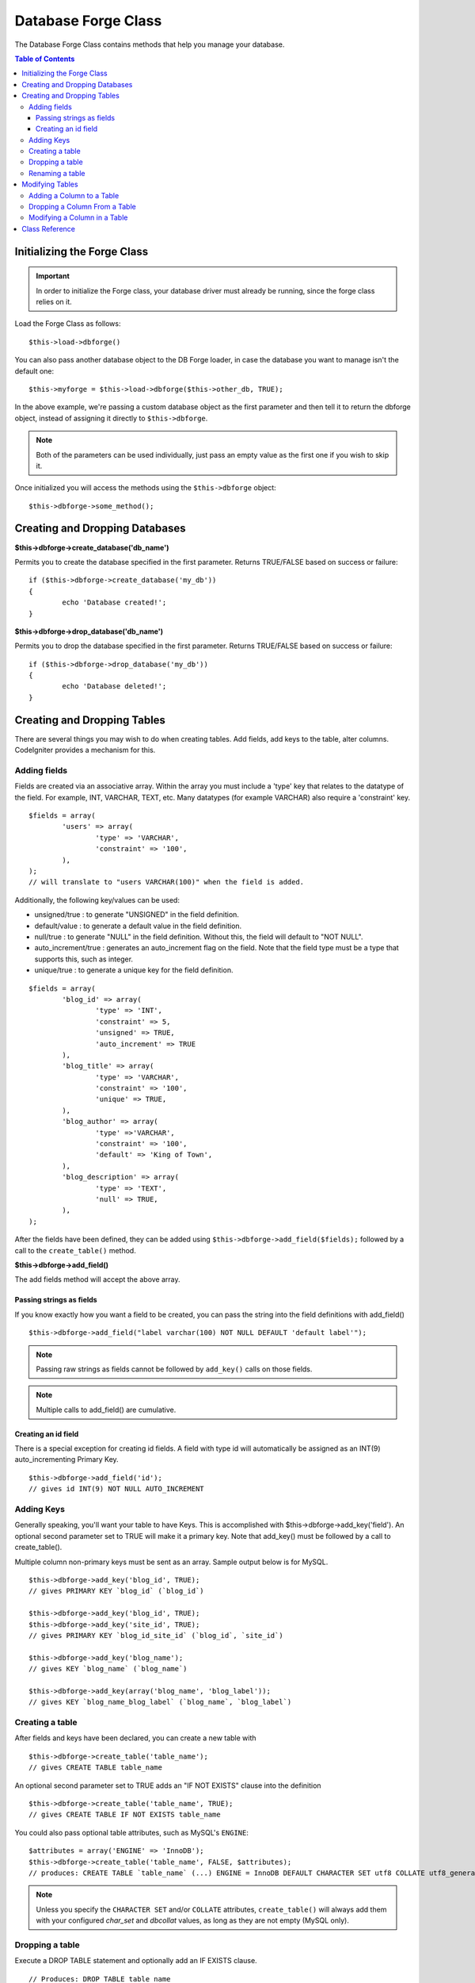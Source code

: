 ####################
Database Forge Class
####################

The Database Forge Class contains methods that help you manage your
database.

.. contents:: Table of Contents
    :depth: 3

****************************
Initializing the Forge Class
****************************

.. important:: In order to initialize the Forge class, your database
	driver must already be running, since the forge class relies on it.

Load the Forge Class as follows::

	$this->load->dbforge()

You can also pass another database object to the DB Forge loader, in case
the database you want to manage isn't the default one::

	$this->myforge = $this->load->dbforge($this->other_db, TRUE);

In the above example, we're passing a custom database object as the first
parameter and then tell it to return the dbforge object, instead of
assigning it directly to ``$this->dbforge``.

.. note:: Both of the parameters can be used individually, just pass an empty
	value as the first one if you wish to skip it.

Once initialized you will access the methods using the ``$this->dbforge``
object::

	$this->dbforge->some_method();

*******************************
Creating and Dropping Databases
*******************************

**$this->dbforge->create_database('db_name')**

Permits you to create the database specified in the first parameter.
Returns TRUE/FALSE based on success or failure::

	if ($this->dbforge->create_database('my_db'))
	{
		echo 'Database created!';
	}

**$this->dbforge->drop_database('db_name')**

Permits you to drop the database specified in the first parameter.
Returns TRUE/FALSE based on success or failure::

	if ($this->dbforge->drop_database('my_db'))
	{
		echo 'Database deleted!';
	}

****************************
Creating and Dropping Tables
****************************

There are several things you may wish to do when creating tables. Add
fields, add keys to the table, alter columns. CodeIgniter provides a
mechanism for this.

Adding fields
=============

Fields are created via an associative array. Within the array you must
include a 'type' key that relates to the datatype of the field. For
example, INT, VARCHAR, TEXT, etc. Many datatypes (for example VARCHAR)
also require a 'constraint' key.

::

	$fields = array(
		'users' => array(
			'type' => 'VARCHAR',
			'constraint' => '100',
		),
	);
	// will translate to "users VARCHAR(100)" when the field is added.

Additionally, the following key/values can be used:

-  unsigned/true : to generate "UNSIGNED" in the field definition.
-  default/value : to generate a default value in the field definition.
-  null/true : to generate "NULL" in the field definition. Without this,
   the field will default to "NOT NULL".
-  auto_increment/true : generates an auto_increment flag on the
   field. Note that the field type must be a type that supports this,
   such as integer.
-  unique/true : to generate a unique key for the field definition.

::

	$fields = array(
		'blog_id' => array(
			'type' => 'INT',
			'constraint' => 5,
			'unsigned' => TRUE,
			'auto_increment' => TRUE
		),
		'blog_title' => array(
			'type' => 'VARCHAR',
			'constraint' => '100',
			'unique' => TRUE,
		),
		'blog_author' => array(
			'type' =>'VARCHAR',
			'constraint' => '100',
			'default' => 'King of Town',
		),
		'blog_description' => array(
			'type' => 'TEXT',
			'null' => TRUE,
		),
	);

After the fields have been defined, they can be added using
``$this->dbforge->add_field($fields);`` followed by a call to the
``create_table()`` method.

**$this->dbforge->add_field()**

The add fields method will accept the above array.

Passing strings as fields
-------------------------

If you know exactly how you want a field to be created, you can pass the
string into the field definitions with add_field()

::

	$this->dbforge->add_field("label varchar(100) NOT NULL DEFAULT 'default label'");

.. note:: Passing raw strings as fields cannot be followed by ``add_key()`` calls on those fields.

.. note:: Multiple calls to add_field() are cumulative.

Creating an id field
--------------------

There is a special exception for creating id fields. A field with type
id will automatically be assigned as an INT(9) auto_incrementing
Primary Key.

::

	$this->dbforge->add_field('id');
	// gives id INT(9) NOT NULL AUTO_INCREMENT

Adding Keys
===========

Generally speaking, you'll want your table to have Keys. This is
accomplished with $this->dbforge->add_key('field'). An optional second
parameter set to TRUE will make it a primary key. Note that add_key()
must be followed by a call to create_table().

Multiple column non-primary keys must be sent as an array. Sample output
below is for MySQL.

::

	$this->dbforge->add_key('blog_id', TRUE);
	// gives PRIMARY KEY `blog_id` (`blog_id`)

	$this->dbforge->add_key('blog_id', TRUE);
	$this->dbforge->add_key('site_id', TRUE);
	// gives PRIMARY KEY `blog_id_site_id` (`blog_id`, `site_id`)

	$this->dbforge->add_key('blog_name');
	// gives KEY `blog_name` (`blog_name`)

	$this->dbforge->add_key(array('blog_name', 'blog_label'));
	// gives KEY `blog_name_blog_label` (`blog_name`, `blog_label`)

Creating a table
================

After fields and keys have been declared, you can create a new table
with

::

	$this->dbforge->create_table('table_name');
	// gives CREATE TABLE table_name

An optional second parameter set to TRUE adds an "IF NOT EXISTS" clause
into the definition

::

	$this->dbforge->create_table('table_name', TRUE);
	// gives CREATE TABLE IF NOT EXISTS table_name

You could also pass optional table attributes, such as MySQL's ``ENGINE``::

	$attributes = array('ENGINE' => 'InnoDB');
	$this->dbforge->create_table('table_name', FALSE, $attributes);
	// produces: CREATE TABLE `table_name` (...) ENGINE = InnoDB DEFAULT CHARACTER SET utf8 COLLATE utf8_general_ci

.. note:: Unless you specify the ``CHARACTER SET`` and/or ``COLLATE`` attributes,
	``create_table()`` will always add them with your configured *char_set*
	and *dbcollat* values, as long as they are not empty (MySQL only).

Dropping a table
================

Execute a DROP TABLE statement and optionally add an IF EXISTS clause.

::

	// Produces: DROP TABLE table_name
	$this->dbforge->drop_table('table_name');

	// Produces: DROP TABLE IF EXISTS table_name
	$this->dbforge->drop_table('table_name',TRUE);

Renaming a table
================

Executes a TABLE rename

::

	$this->dbforge->rename_table('old_table_name', 'new_table_name');
	// gives ALTER TABLE old_table_name RENAME TO new_table_name

****************
Modifying Tables
****************

Adding a Column to a Table
==========================

**$this->dbforge->add_column()**

The ``add_column()`` method is used to modify an existing table. It
accepts the same field array as above, and can be used for an unlimited
number of additional fields.

::

	$fields = array(
		'preferences' => array('type' => 'TEXT')
	);
	$this->dbforge->add_column('table_name', $fields);
	// Executes: ALTER TABLE table_name ADD preferences TEXT

If you are using MySQL or CUBIRD, then you can take advantage of their
AFTER and FIRST clauses to position the new column.

Examples::

	// Will place the new column after the `another_field` column:
	$fields = array(
		'preferences' => array('type' => 'TEXT', 'after' => 'another_field')
	);

	// Will place the new column at the start of the table definition:
	$fields = array(
		'preferences' => array('type' => 'TEXT', 'first' => TRUE)
	);

Dropping a Column From a Table
==============================

**$this->dbforge->drop_column()**

Used to remove a column from a table.

::

	$this->dbforge->drop_column('table_name', 'column_to_drop');

Modifying a Column in a Table
=============================

**$this->dbforge->modify_column()**

The usage of this method is identical to ``add_column()``, except it
alters an existing column rather than adding a new one. In order to
change the name you can add a "name" key into the field defining array.

::

	$fields = array(
		'old_name' => array(
			'name' => 'new_name',
			'type' => 'TEXT',
		),
	);
	$this->dbforge->modify_column('table_name', $fields);
	// gives ALTER TABLE table_name CHANGE old_name new_name TEXT

***************
Class Reference
***************

.. php:class:: CI_DB_forge

	.. php:method:: add_column($table[, $field = array()[, $_after = NULL]])

		:param	string	$table: Table name to add the column to
		:param	array	$field: Column definition(s)
		:param	string	$_after: Column for AFTER clause (deprecated)
		:returns:	TRUE on success, FALSE on failure
		:rtype:	bool

		Adds a column to a table. Usage:  See `Adding a Column to a Table`_.

	.. php:method:: add_field($field)

		:param	array	$field: Field definition to add
		:returns:	CI_DB_forge instance (method chaining)
		:rtype:	CI_DB_forge

                Adds a field to the set that will be used to create a table. Usage:  See `Adding fields`_.

	.. php:method:: add_key($key[, $primary = FALSE])

		:param	array	$key: Name of a key field
		:param	bool	$primary: Set to TRUE if it should be a primary key or a regular one
		:returns:	CI_DB_forge instance (method chaining)
		:rtype:	CI_DB_forge

		Adds a key to the set that will be used to create a table. Usage:  See `Adding Keys`_.

	.. php:method:: create_database($db_name)

		:param	string	$db_name: Name of the database to create
		:returns:	TRUE on success, FALSE on failure
		:rtype:	bool

		Creates a new database. Usage:  See `Creating and Dropping Databases`_.

	.. php:method:: create_table($table[, $if_not_exists = FALSE[, array $attributes = array()]])

		:param	string	$table: Name of the table to create
		:param	string	$if_not_exists: Set to TRUE to add an 'IF NOT EXISTS' clause
		:param	string	$attributes: An associative array of table attributes
		:returns:  TRUE on success, FALSE on failure
		:rtype:	bool

		Creates a new table. Usage:  See `Creating a table`_.

	.. php:method:: drop_column($table, $column_name)

		:param	string	$table: Table name
		:param	array	$column_name: The column name to drop
		:returns:	TRUE on success, FALSE on failure
		:rtype:	bool

		Drops a column from a table. Usage:  See `Dropping a Column From a Table`_.

	.. php:method:: drop_database($db_name)

		:param	string	$db_name: Name of the database to drop
		:returns:	TRUE on success, FALSE on failure
		:rtype:	bool

		Drops a database. Usage:  See `Creating and Dropping Databases`_.

	.. php:method:: drop_table($table_name[, $if_exists = FALSE])

		:param	string	$table: Name of the table to drop
		:param	string	$if_exists: Set to TRUE to add an 'IF EXISTS' clause
		:returns:	TRUE on success, FALSE on failure
		:rtype:	bool

		Drops a table. Usage:  See `Dropping a table`_.

	.. php:method:: modify_column($table, $field)

		:param	string	$table: Table name
		:param	array	$field: Column definition(s)
		:returns:	TRUE on success, FALSE on failure
		:rtype:	bool

		Modifies a table column. Usage:  See `Modifying a Column in a Table`_.

	.. php:method:: rename_table($table_name, $new_table_name)

		:param	string	$table: Current of the table
		:param	string	$new_table_name: New name of the table
		:returns:	TRUE on success, FALSE on failure
		:rtype:	bool

		Renames a table. Usage:  See `Renaming a table`_.
